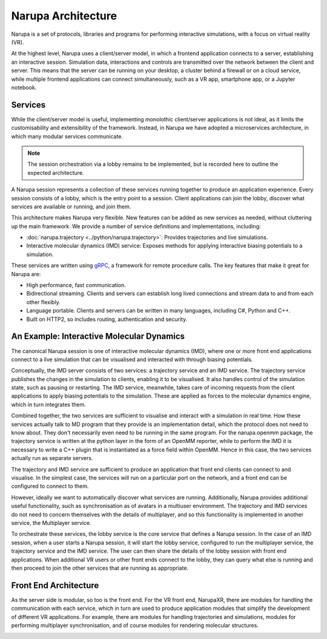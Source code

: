 Narupa Architecture
=======================

Narupa is a set of protocols, libraries and programs for performing interactive simulations, with a focus
on virtual reality (VR).

At the highest level, Narupa uses a client/server model, in which a frontend application connects
to a server, establishing an interactive session. Simulation data, interactions and controls are transmitted
over the network between the client and server. This means that the server can be running on your desktop,
a cluster behind a firewall or on a cloud service,
while multiple frontend applications can connect simultaneously, such as a VR app,
smartphone app, or a Jupyter notebook. 

.. image:: assets/architecture/narupa_2019_client_server.png 
    :height: 1578px
    :width: 4000px
    :scale: 20%
    :alt: The high-level client server model of Narupa.


Services 
########################

While the client/server model is useful, implementing monolothic client/server applications is not ideal, as it limits the
customisability and extensibility of the framework. Instead, in Narupa we have adopted a microservices architecture, in which 
many modular services communicate.

.. image:: assets/architecture/narupa_2019_microservices.png 
    :height: 1875px
    :width: 4000px
    :scale: 20%
    :alt: Narupa microservices architecture.

.. note::  The session orchestration via a lobby remains to be implemented, but is recorded here to outline the expected architecture.

A Narupa session represents a collection of these services running together to
produce an application experience.
Every session consists of a lobby, which is the entry point to a session.
Client applications can join the lobby, discover what services are available
or running, and join them.

This architecture makes Narupa very flexible.
New features can be added as new services as needed, without cluttering up
the main framework.
We provide a number of service definitions and implementations, including:

* :doc:`narupa.trajectory <../python/narupa.trajectory>`: Provides trajectories and live simulations. 
* Interactive molecular dynamics (IMD) service: Exposes methods for applying interactive biasing potentials to a simulation. 

These services are written using `gRPC <https://grpc.io/>`_, a framework for remote procedure calls. 
The key features that make it great for Narupa are:

* High performance, fast communication. 
* Bidirectional streaming. Clients and servers can establish long lived connections and stream data to and from each other flexibly.
* Language portable. Clients and servers can be written in many languages, including C#, Python and C++. 
* Built on HTTP2, so includes routing, authentication and security. 

An Example: Interactive Molecular Dynamics
################################################

The canonical Narupa session is one of interactive molecular dynamics (IMD), where one or more front end applications 
connect to a live simulation that can be visualised and interacted with through biasing potentials. 

Conceptually, the IMD server consists of two services: a trajectory service and an IMD service. The trajectory
service publishes the changes in the simulation to clients, enabling it to be visualised. It also handles 
control of the simulation state, such as pausing or restarting. 
The IMD service, meanwhile, takes care of incoming requests from the client applications to apply biasing potentials
to the simulation. These are applied as forces to the molecular dynamics engine, which in turn integrates them. 

Combined together, the two services are sufficient to visualise and interact with a simulation in real time.
How these services actually talk to MD program that they provide is an implementation detail,
which the protocol does not need to know about.
They don't necessarily even need to be running in the same program. For the narupa.openmm package, the trajectory 
service is written at the python layer in the form of an OpenMM reporter, while to perform the IMD it is necessary 
to write a C++ plugin that is instantiated as a force field within OpenMM. Hence in this case, the two services actually
run as separate servers.

.. image:: assets/architecture/narupa_2019_imd_server.png 
    :height: 1809px
    :width: 4000px
    :scale: 20%
    :alt: Narupa interactive molecular dynamics architecture. 

The trajectory and IMD service are sufficient to produce an application that front end clients
can connect to and visualise.
In the simplest case, the services will run on a particular port on the network,
and a front end can be configured to connect to them. 

However, ideally we want to automatically discover what services are running. Additionally, 
Narupa provides additional useful functionality,
such as synchronisation as of avatars in a multiuser environment.
The trajectory and IMD services do not need to concern themselves
with the details of multiplayer,
and so this functionality is implemented in another service, the Multiplayer service. 

To orchestrate these services, the lobby service is the core service that defines a Narupa session. 
In the case of an IMD session, when a user starts a Narupa session, it will start
the lobby service, configured to run the multiplayer service, the trajectory service and the IMD service.
The user can then share the details of the lobby session with front end applications.
When additional VR users or other front ends connect to the lobby, they can query what else is running and 
then proceed to join the other services that are running as appropriate.

Front End Architecture
################################################

As the server side is modular, so too is the front end. For the VR front end, NarupaXR, 
there are modules for handling the communication with each service, 
which in turn are used to produce application modules that simplify the development of different 
VR applications. For example, there are modules for handling trajectories and simulations, modules 
for performing multiplayer synchronisation, and of course modules for rendering molecular structures. 

.. image:: assets/architecture/narupa_2019_imd_frontend.png 
    :height: 1793px
    :width: 4000px
    :scale: 20%
    :alt: Narupa interactive molecular dynamics front end example architecture.